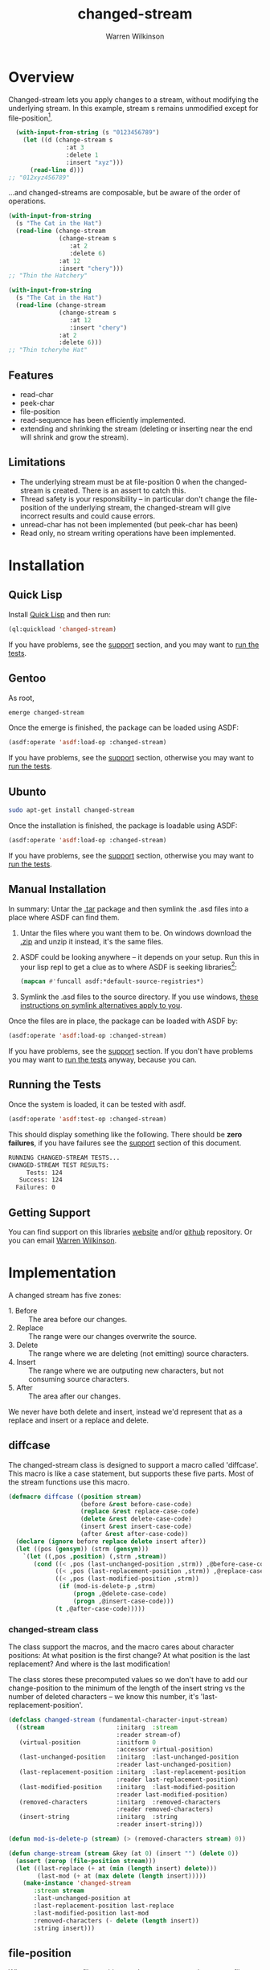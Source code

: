#+TITLE: changed-stream
#+author: Warren Wilkinson
#+email: warrenwilkinson@gmail.com

# Repository: https://github.com/WarrenWilkinson/changed-stream

* Overview 

Changed-stream lets you apply changes to a stream, without modifying the underlying stream.
In this example, stream s remains unmodified except for file-position[fn:: Changed-streams, like regular streams, aren't implicitly thread safe. But also ensure the underlying stream isn't being read concurrently.]. 

#+begin_src lisp
  (with-input-from-string (s "0123456789")
    (let ((d (change-stream s
                :at 3
                :delete 1
                :insert "xyz")))
      (read-line d)))
;; "012xyz456789"
#+end_src

...and changed-streams are composable, but be aware of the order of operations. 

#+BEGIN_LATEX
\begin{figure}[htbp]
  \begin{minipage}[b]{0.5\linewidth}
    \centering

#+END_LATEX

#+begin_src lisp
  (with-input-from-string
    (s "The Cat in the Hat")
    (read-line (change-stream 
                (change-stream s
                   :at 2
                   :delete 6)
                :at 12
                :insert "chery")))
  ;; "Thin the Hatchery"
#+end_src

#+BEGIN_LATEX
  \end{minipage}
  \hspace{0.5cm}
  \begin{minipage}[b]{0.5\linewidth}
    \centering
#+END_LATEX

#+begin_src lisp
  (with-input-from-string
    (s "The Cat in the Hat")
    (read-line (change-stream 
                (change-stream s
                   :at 12
                   :insert "chery")
                :at 2
                :delete 6)))
  ;; "Thin tcheryhe Hat"
#+end_src

#+BEGIN_LATEX
  \end{minipage}
\end{figure}
#+END_LATEX

** Features

   * read-char
   * peek-char
   * file-position
   * read-sequence has been efficiently implemented.
   * extending and shrinking the stream (deleting or inserting near the end will shrink and grow the stream).

** Limitations

  * The underlying stream must be at file-position 0 when the changed-stream is created. There is an assert to catch this.
  * Thread safety is your responsibility -- in particular don't change the file-position of the underlying stream, the changed-stream will give incorrect results and could cause errors.
  * unread-char has not been implemented (but peek-char has been)
  * Read only, no stream writing operations have been implemented.

* Installation
** Quick Lisp

Install [[http://www.quicklisp.org/beta/][Quick Lisp]] and then run:

#+BEGIN_SRC lisp
(ql:quickload 'changed-stream)
#+END_SRC

If you have problems, see the [[#support][support]] section, and you may want to [[#runtests][run the tests]].

** Gentoo

As root, 

#+BEGIN_SRC sh
emerge changed-stream
#+END_SRC

Once the emerge is finished, the package can be loaded using ASDF:
#+BEGIN_SRC lisp
(asdf:operate 'asdf:load-op :changed-stream)
#+END_SRC

If you have problems, see the [[#support][support]] section, otherwise you may want to [[#runtests][run the tests]].

** Ubunto

#+BEGIN_SRC sh
sudo apt-get install changed-stream
#+END_SRC

Once the installation is finished, the package is loadable using ASDF:

#+BEGIN_SRC lisp
(asdf:operate 'asdf:load-op :changed-stream)
#+END_SRC

If you have problems, see the [[#support][support]] section, otherwise you may want to [[#runtests][run the tests]].

** Manual Installation

In summary: Untar the [[https://github.com/WarrenWilkinson/changed-stream/archive/master.tar.gz][.tar]] package and then symlink the .asd files into a place where ASDF can find them. 

  1. Untar the files where you want them to be.  On windows download the [[https://github.com/WarrenWilkinson/changed-stream/archive/master.zip][.zip]] and unzip it instead, it's the same files.
  2. ASDF could be looking anywhere -- it depends on your setup.  Run this in your lisp repl to get a clue
     as to where ASDF is seeking libraries[fn:: you might need to (require 'asdf) before running this example]:

     #+BEGIN_SRC lisp
        (mapcan #'funcall asdf:*default-source-registries*)
     #+END_SRC

  3. Symlink the .asd files to the source directory. If you use windows, [[http://bc.tech.coop/blog/041113.html][these instructions on symlink alternatives apply to you]].

Once the files are in place, the package can be loaded with ASDF by:
#+BEGIN_SRC lisp
(asdf:operate 'asdf:load-op :changed-stream)
#+END_SRC

If you have problems, see the [[#support][support]] section.  If you don't have problems you may want to [[#runtests][run the tests]] anyway, because you can.

** Running the Tests
   :PROPERTIES:
   :CUSTOM-ID:  runtests
   :END:

Once the system is loaded, it can be tested with asdf. 

#+BEGIN_SRC lisp
(asdf:operate 'asdf:test-op :changed-stream)
#+END_SRC

This should display something like the following. There should
be *zero failures*, if you have failures see the [[#support][support]] section
of this document.

#+BEGIN_SRC sh
   RUNNING CHANGED-STREAM TESTS...
   CHANGED-STREAM TEST RESULTS: 
        Tests: 124
      Success: 124
     Failures: 0
#+END_SRC

** Getting Support
   :PROPERTIES:
   :CUSTOM-ID:  support
   :END:

You can find support on this libraries [[http://warrenwilkinson.ca/changed-stream][website]] and/or [[https://github.com/WarrenWilkinson/changed-stream][github]] repository. Or you can email [[mailto:warrenwilkinson@gmail.com][Warren Wilkinson]].

* Implementation

A changed stream has five zones:
  
  * 1. Before :: The area before our changes.
  * 2. Replace :: The range were our changes overwrite the source.
  * 3. Delete :: The range where we are deleting (not emitting) source characters.
  * 4. Insert :: The range where we are outputing new characters, but not consuming source characters.
  * 5. After :: The area after our changes. 

We never have both delete and insert, instead we'd represent that as a replace and insert or a replace and delete.

** diffcase

The changed-stream class is designed to support a macro called 'diffcase'. This macro is like a case statement,
but supports these five parts.  Most of the stream functions use this macro.

#+NAME:diffcase
#+BEGIN_SRC lisp
  (defmacro diffcase ((position stream)
                      (before &rest before-case-code)
                      (replace &rest replace-case-code)
                      (delete &rest delete-case-code)
                      (insert &rest insert-case-code)
                      (after &rest after-case-code))
    (declare (ignore before replace delete insert after))
    (let ((pos (gensym)) (strm (gensym)))
      `(let ((,pos ,position) (,strm ,stream))
         (cond ((< ,pos (last-unchanged-position ,strm)) ,@before-case-code)
               ((< ,pos (last-replacement-position ,strm)) ,@replace-case-code)
               ((< ,pos (last-modified-position ,strm))
                (if (mod-is-delete-p ,strm)
                    (progn ,@delete-case-code)
                    (progn ,@insert-case-code)))
               (t ,@after-case-code)))))
#+END_SRC

*** changed-stream class

The class support the macros, and the macro cares about character positions: At what position is the
first change?  At what position is the last replacement?  And where is the last modification!

The class stores these precomputed values so we don't have to add our change-position to the minimum of 
the length of the insert string vs the number of deleted characters -- we know this number,
it's 'last-replacement-position'.

#+NAME: changed-stream-class
#+BEGIN_SRC lisp
  (defclass changed-stream (fundamental-character-input-stream)
    ((stream                    :initarg  :stream                    
                                :reader stream-of)
     (virtual-position          :initform 0
                                :accessor virtual-position)
     (last-unchanged-position   :initarg  :last-unchanged-position  
                                :reader last-unchanged-position)
     (last-replacement-position :initarg  :last-replacement-position 
                                :reader last-replacement-position)
     (last-modified-position    :initarg  :last-modified-position    
                                :reader last-modified-position)
     (removed-characters        :initarg  :removed-characters        
                                :reader removed-characters)
     (insert-string             :initarg  :string  
                                :reader insert-string)))
  
  (defun mod-is-delete-p (stream) (> (removed-characters stream) 0))
  
  (defun change-stream (stream &key (at 0) (insert "") (delete 0))
    (assert (zerop (file-position stream)))
    (let ((last-replace (+ at (min (length insert) delete)))
          (last-mod (+ at (max delete (length insert)))))
      (make-instance 'changed-stream
         :stream stream
         :last-unchanged-position at
         :last-replacement-position last-replace
         :last-modified-position last-mod
         :removed-characters (- delete (length insert)) 
         :string insert)))
#+END_SRC

** file-position

When we set our own file-position, we have to compute the correct file-position to set the source stream too.
This is easy during the before and replacement stages -- it's our current position.

If we are repositioning into the delete range, the file-position of the source moved ahead by the number of characters
to delete.

If we are repositioning into the insert range, the file position of the source is just after the position of the last replaced character.
When we start reading the source again, all the replaced characters will have been skipped. 

If we are repositioning after the modification range, the file-position of the source moved ahead by the number of characters
to delete. This takes into account the fact that these characters have been skipped and we are further in our source than
we'd be otherwise. If our modification was insert+replace, then removed-characters will be negative and will put the file-position
backwards. Since extra characters have been emitted, we're further back in the source stream.

#+NAME: file-position
#+BEGIN_SRC lisp
  (defmethod stream-file-position ((stream changed-stream) &optional newval)
    (if newval 
        (progn 
          (diffcase (newval stream)
             (before  (file-position (stream-of stream) newval))
             (replace (file-position (stream-of stream) newval))
             (delete  (file-position (stream-of stream)
                                     (+ newval (removed-characters stream))))
             (insert  (file-position (stream-of stream)
                                     (last-replacement-position stream)))
             (after   (file-position (stream-of stream)
                                     (+ newval (removed-characters stream)))))
          (setf (virtual-position stream) newval))
        (virtual-position stream)))
#+END_SRC

** read-char
   :PROPERTIES:
   :CUSTOM-ID: read-char
   :END:

Real characters are characters from the source stream.  Replacement characters skip a source stream character and 
return the next character from the insert stream (a virtual character).

For deletes, we seek the end of the deleted characters and then emit the next.

#+NAME: read-char
#+BEGIN_SRC lisp
  (defmethod stream-read-char ((stream changed-stream))
    (diffcase ((if (mod-is-delete-p stream)
                   (file-position (stream-of stream))
                   (virtual-position stream)) 
               stream)
       (before  (real-char stream))
       (replace (replacement-char stream))
       (delete  (internal-seek-end-of-delete stream) (real-char stream))
       (insert (virtual-char stream))
       (after  (real-char stream))))
#+END_SRC

** peek-char

Similar in structure [[#read-char][read-char]], peek-char does the same operation but with peeks.  The replace region just takes
the next virtual-char (rather than the replacement-char which would read and drop the next character from the source stream).

#+NAME: peek-char
#+BEGIN_SRC lisp
  (defmethod stream-peek-char ((stream changed-stream))
      (diffcase ((if (mod-is-delete-p stream)
                     (file-position (stream-of stream))
                     (virtual-position stream)) stream)
        (before  (peek-char nil (stream-of stream) nil :eof))
        (replace (virtual-char stream t))
        (delete  (internal-seek-end-of-delete stream) 
                 (peek-char nil (stream-of stream) nil :eof))
        (insert  (virtual-char stream t))
        (after   (peek-char nil (stream-of stream) nil :eof))))
#+END_SRC

** read-sequence

Read sequence is three functions, implemented as one for simplicity. But essentially:

 1. Read the sequence before the changes by calling read-sequence on the source stream. 
 2. Read the sequence during the changes by call-next-method (which will do it by calls to read-char)
 3. Read the sequence after the changes by calling read-sequence on the source stream.

The complexity of this function comes from computing the correct start and end ranges for
these three steps.

#+NAME: read-sequence
#+BEGIN_SRC lisp
  (defmethod stream-read-sequence ((stream changed-stream) seq &optional start end)
    (let ((position (virtual-position stream)))
      (let ((write-length (- (or end (length seq)) (or start 0))))
        (let ((before-length (min write-length
                              (max 0 (- (last-unchanged-position stream) position)))))
          (read-sequence seq (stream-of stream)
                         :start start
                         :end (+ start before-length))
          (incf start before-length)
          (incf position before-length)
          (decf write-length before-length)
          (file-position stream position))
        
        (let ((during-length (min write-length 
                              (max 0 (- (last-modified-position stream) position)))))
          (call-next-method stream seq start (+ start during-length))
          (incf start during-length)
          (incf position during-length)
          (decf write-length during-length))
        
        (let ((after-length write-length))
          (read-sequence seq (stream-of stream)
                         :start start
                         :end (+ start after-length))
          (incf start after-length)
          (incf position after-length)
          (decf write-length after-length)
          (file-position stream position)))))
  
#+END_SRC

** Test Framework

Tests are just functions, that are pushed onto a list when defined.  Within do-testing are functions that
read and verify the changed-stream using some pattern of reads, peeks, file-positions and read-sequences.

#+NAME: all-tests-var
#+BEGIN_SRC lisp
  (defvar *all-tests* nil)
#+END_SRC

#+NAME: do-testing
#+BEGIN_SRC lisp 
  (defun do-testing (at delete insert is)
    (with-input-from-string (input "0123456789ABCDEF")
      (let ((diff (change-stream input :at at :insert insert :delete delete)))
        (and (pattern-sequential diff is)
             (pattern-sequential+peek diff is)
             (pattern-file-position-forward diff is)
             (pattern-file-position-backward diff is)
             (pattern-file-position-backward-with-reads diff is)
             (pattern-read-sequences diff is)))))
        
  (defmacro deftest (name &key (at 0) (delete 0) (insert "") is)
    `(progn 
       (defun ,name () (do-testing ,at ,delete ,insert ,is))
       (pushnew ',name *all-tests*)))
#+END_SRC

*** Read Patterns
    :PROPERTIES:
    :noweb-ref: read-patterns
    :END:


All the various pattern reading tests use defpattern to wrap a few common variables. It's basically a fixture.

   - Output the pattern readers name.
   - Set file position to 0
   - Create a local variable called 'success'
   - Create a local variable called 'storage' that can be read into.

Meanwhile, the macro problem combines outputting an error message, and setting success to false into one operation.

#+BEGIN_SRC lisp
  (defmacro defpattern (name (diff expected) &rest code)
    `(defun ,name (,diff ,expected)
       (format t ,(concatenate 'string "~% " (string-downcase (symbol-name name))))
       (file-position ,diff 0)
       (let ((success t)
             (storage (make-string (length ,expected) :initial-element #\_)))
         ,@code (format t "~%") success)))
  
  (defmacro problem (msg &rest args)
    `(progn
       (setf success nil)
       (format t ,(concatenate 'string "~%    * " msg)
               ,@args)))
#+END_SRC

**** pattern-sequential

Uses read-char to read the entire thing.  Checks to ensure that you are not allowed to read more characters than
should actually exist (called 'overreading' here).

#+BEGIN_SRC lisp
  (defpattern pattern-sequential (s expected)
    (dotimes (i (length expected))
      (unless (eq i (file-position s)) 
        (problem "Bad file-position, got ~a instead of ~d" 
                 (file-position s) i))
      (let ((char (read-char s nil :eof)))
        (if (eq char :eof)
            (problem "EOF at ~d" i)
            (setf (char storage i) char))))
    (let ((char (read-char s nil :eof)))
      (unless (eq char :eof) (problem "Allowed overread of ~a" char)))
    (unless (string= storage expected)
      (problem "Wrong result (got ~s instead of ~s)" storage expected)))
  
#+END_SRC

**** pattern-sequential+peek

Like pattern-sequential, but peeks characters before reading to ensure that peeking doesn't mess things up.

#+BEGIN_SRC lisp
  
  (defpattern pattern-sequential+peek (s expected)
    (dotimes (i (length expected))
      (unless (eq i (file-position s)) 
        (problem "Bad file-position, got ~a instead of ~d"
                 (file-position s) i))
      (let* ((peek (peek-char nil s nil :eof))
             (char (read-char s nil :eof)))
        (unless (eq peek char)
          (problem "Peek return ~a, char return ~a at ~a" peek char i))
        (if (eq char :eof)
            (problem "Peek caused EOF character at ~d" i)
            (setf (char storage i) char))))
    (let ((peek (peek-char nil s nil :eof))
          (char (read-char s nil :eof)))
      (unless (eq peek char)
        (problem "Peek overread ~a and char overread ~a." peek char))
      (unless (eq char :eof) 
        (problem "Peek allowed overread of ~a" char))
      (unless (string= storage expected)
        (problem "Wrong result (got ~s instead of ~s)"
                 storage expected))))
  
#+END_SRC

**** pattern-file-position-forward

Like pattern-sequential, but does a file-position before each read.  This test is to ensure that file-positions, followed
by reads, always produce the correct result.

#+BEGIN_SRC lisp
  (defpattern pattern-file-position-forward (s expected)
    (dotimes (i (length expected))
      (file-position s i)
      (let ((char (read-char s nil :eof)))
        (if (eq char :eof)
            (problem "~%EOF at ~2d" i)
            (setf (char storage i) char))))
    
    (unless (string= storage expected)
      (problem "Wrong result (got ~s instead of ~s)"
               storage expected)))
#+END_SRC

**** pattern-file-position-backward

Like pattern-file-position-forward, but in reverse. We read the last character, then the last-1 character... This
test is because pattern-file-position-forward isn't difficult enough to be a good test of the file-position operation
 on it's own.

#+BEGIN_SRC lisp
  (defpattern pattern-file-position-backward (s expected)
    (loop for i from (1- (length expected)) downto 0
          do (progn 
               (file-position s i)
               (let ((char (read-char s nil :eof)))
                 (if (eq char :eof)
                     (problem "EOF at ~2d" i)
                     (setf (char storage i) char)))))
    (unless (string= storage expected)
      (problem "Wrong result (got ~s instead of ~s)"
               storage expected)))
#+END_SRC

**** pattern-file-position-backward-with-reads

Like pattern-file-position-backward, but each file-position is followed by reading up to the end of the string again. This
test is to ensure that file-position produces correct results for *all* subsequent read-chars -- not just the next one.

#+BEGIN_SRC lisp
  (defpattern pattern-file-position-backward-with-reads (s expected)
    (loop for i from (1- (length expected)) downto 0
          do (fill storage #\_)
          do (file-position s i)
          do (loop for j from i upto (1- (length expected))
                     as char = (read-char s nil :eof)
                     if (eq char :eof)
                     do (problem "EOF reading from ~2d at ~2d: ~s"
                                 i j storage)
                     do (setf (char storage j) char))
          if (not (string= (subseq storage i) (subseq expected i)))
          do (problem "Wrong result (reading from ~2d got ~s instead of ~s)"
                      i storage expected)))
  
#+END_SRC

**** pattern-read-sequences

Uses read-sequence on every valid combination of (start, end).  Ensures every read-sequence no matter
where it starts or where it ends produces the correct result.

#+BEGIN_SRC lisp
  (defpattern pattern-read-sequences (s expected)
    (loop for start from 0 upto (1- (length expected))
          do (loop for end from start upto (1- (length expected))
                   do (file-position s start)
                   do (fill storage #\_)
                   do (read-sequence storage s :start start :end end)
                   if (not (string= (subseq storage start end)
                                    (subseq expected start end)))
                   do (problem "Sequence (~2d, ~2d) got ~a instead of ~s"
                               start end storage expected))))
#+END_SRC 
      
*** Running Tests

The bulk of the test code just has to do with collecting results and making pretty output.

#+NAME: result-runner-and-printer
#+BEGIN_SRC lisp
  (defstruct results
    (tests 0)
    (failures nil))
  (defun results-failure-count (results)
    (length (results-failures results)))
  (defun results-successes (results)
    (- (results-tests results)
       (results-failure-count results)))
  
  (defun runtest (fun results)
    (let* ((success t)
           (output (with-output-to-string (*standard-output*)
                     (setf success (funcall fun)))))
      (make-results
       :tests (1+ (results-tests results))
       :failures (if success
                     (results-failures results)
                     (acons fun output (results-failures results))))))
  
  (defun present-failures (results)
    (format t "~%CHANGED-STREAM FAILURES:~%")
    (loop for (fn . problems) in (results-failures results)
          do (format t "~%~a~a~%" fn problems)))
  (defun present-results (results)
    (format t "~%CHANGED-STREAM TEST RESULTS:")
    (format t "~%     Tests: ~a~%   Success: ~a~%  Failures: ~a" 
            (results-tests results)
            (results-successes results)
            (results-failure-count results))
    (when (results-failures results)
      (present-failures results)))
    
  (defun run-tests ()
    (format t "~%RUNNING CHANGED-STREAM TESTS...")
    (present-results 
     (reduce #'(lambda (test results) (runtest test results))
             *all-tests* :from-end t :initial-value (make-results))))     
#+END_SRC

* Tests 

This package is tested by changing the string '01234567890ABCDEF' in a 
known way and then verifying that the results are correct no matter
how it's read.

we test these reading patterns:
 
 * Scanning :: read-char the entire stream.

 * Peeking :: read-char the entire stream, but peek-char before reading.

 * Seeking :: file-position to the next character then read it, then next char, then ...
  
 * Backwards Seeking :: File-position to the last character, then read it, then next-to-last, then ...
 
 * Backwards Seeking with Forward Scanning :: File-position to the last character, then scan stream, then next-to-last, then ...

 * With read-sequence :: For i from 0 to end, and j from i to end, use file-position and read-sequence to read the range i to j.

** Deletion Tests

#+TBLNAME: deleteTests
|------+----------+---+--------------------+-------------------------------------|
| *at* | *delete* |   | *is*               | *Comments*                          |
|------+----------+---+--------------------+-------------------------------------|
|    0 |        0 |   | ~0123456789ABCDEF~ | No changes returns original stream. |
|------+----------+---+--------------------+-------------------------------------|
|    0 |        1 |   | ~123456789ABCDEF~  |                                     |
|    0 |        2 |   | ~23456789ABCDEF~   |                                     |
|    0 |        3 |   | ~3456789ABCDEF~    |                                     |
|    0 |        8 |   | ~89ABCDEF~         |                                     |
|    0 |        9 |   | ~9ABCDEF~          |                                     |
|    0 |       15 |   | ~F~                |                                     |
|    0 |       16 |   |                    |                                     |
|    0 |       17 |   |                    |                                     |
|    0 |       18 |   |                    |                                     |
|------+----------+---+--------------------+-------------------------------------|
|    1 |        1 |   | ~023456789ABCDEF~  |                                     |
|    1 |        2 |   | ~03456789ABCDEF~   |                                     |
|    1 |        3 |   | ~0456789ABCDEF~    |                                     |
|    1 |        7 |   | ~089ABCDEF~        |                                     |
|    1 |       13 |   | ~0EF~              |                                     |
|    1 |       14 |   | ~0F~               |                                     |
|    1 |       15 |   | ~0~                |                                     |
|    1 |       16 |   | ~0~                |                                     |
|    1 |       17 |   | ~0~                |                                     |
|------+----------+---+--------------------+-------------------------------------|
|    2 |        1 |   | ~013456789ABCDEF~  |                                     |
|    2 |        2 |   | ~01456789ABCDEF~   |                                     |
|    2 |        7 |   | ~019ABCDEF~        |                                     |
|    2 |       13 |   | ~01F~              |                                     |
|    2 |       14 |   | ~01~               |                                     |
|    2 |       15 |   | ~01~               |                                     |
|------+----------+---+--------------------+-------------------------------------|
|    8 |        1 |   | ~012345679ABCDEF~  |                                     |
|    8 |        2 |   | ~01234567ABCDEF~   |                                     |
|    8 |        7 |   | ~01234567F~        |                                     |
|    8 |        8 |   | ~01234567~         |                                     |
|    8 |        9 |   | ~01234567~         |                                     |
|------+----------+---+--------------------+-------------------------------------|
|   14 |        1 |   | ~0123456789ABCDF~  |                                     |
|   14 |        2 |   | ~0123456789ABCD~   |                                     |
|   14 |        3 |   | ~0123456789ABCD~   |                                     |
|------+----------+---+--------------------+-------------------------------------|
|   15 |        1 |   | ~0123456789ABCDE~  |                                     |
|   15 |        2 |   | ~0123456789ABCDE~  |                                     |
|------+----------+---+--------------------+-------------------------------------|
|   16 |        1 |   | ~0123456789ABCDEF~ |                                     |
|   16 |        2 |   | ~0123456789ABCDEF~ |                                     |
|------+----------+---+--------------------+-------------------------------------|
|   17 |        1 |   | ~0123456789ABCDEF~ |                                     |
|------+----------+---+--------------------+-------------------------------------|

** Insertion Tests

#+TBLNAME: insertTests
|------+---+----------------------+--------------------------------------+------------|
| *at* |   | *insert*             | *is*                                 | *Comments* |
|------+---+----------------------+--------------------------------------+------------|
|    0 |   | ~x~                  | ~x0123456789ABCDEF~                  |            |
|    0 |   | ~xy~                 | ~xy0123456789ABCDEF~                 |            |
|    0 |   | ~)!@#$%^&*(abcdef~   | ~)!@#$%^&*(abcdef0123456789ABCDEF~   |            |
|    0 |   | ~)!@#$%^&*(abcdef+~  | ~)!@#$%^&*(abcdef+0123456789ABCDEF~  |            |
|    0 |   | ~)!@#$%^&*(abcdef+-~ | ~)!@#$%^&*(abcdef+-0123456789ABCDEF~ |            |
|------+---+----------------------+--------------------------------------+------------|
|    1 |   | ~x~                  | ~0x123456789ABCDEF~                  |            |
|    1 |   | ~xy~                 | ~0xy123456789ABCDEF~                 |            |
|    1 |   | ~)!@#$%^&*(abcdef~   | ~0)!@#$%^&*(abcdef123456789ABCDEF~   |            |
|    1 |   | ~)!@#$%^&*(abcdef+~  | ~0)!@#$%^&*(abcdef+123456789ABCDEF~  |            |
|------+---+----------------------+--------------------------------------+------------|
|    2 |   | ~x~                  | ~01x23456789ABCDEF~                  |            |
|    2 |   | ~xy~                 | ~01xy23456789ABCDEF~                 |            |
|    2 |   | ~)!@#$%^&*(abcdef~   | ~01)!@#$%^&*(abcdef23456789ABCDEF~   |            |
|    2 |   | ~)!@#$%^&*(abcdef+~  | ~01)!@#$%^&*(abcdef+23456789ABCDEF~  |            |
|------+---+----------------------+--------------------------------------+------------|
|    8 |   | ~x~                  | ~01234567x89ABCDEF~                  |            |
|    8 |   | ~xy~                 | ~01234567xy89ABCDEF~                 |            |
|    8 |   | ~)!@#$%^&*(abcdef~   | ~01234567)!@#$%^&*(abcdef89ABCDEF~   |            |
|    8 |   | ~)!@#$%^&*(abcdef+~  | ~01234567)!@#$%^&*(abcdef+89ABCDEF~  |            |
|------+---+----------------------+--------------------------------------+------------|
|   14 |   | ~x~                  | ~0123456789ABCDxEF~                  |            |
|   14 |   | ~xy~                 | ~0123456789ABCDxyEF~                 |            |
|   14 |   | ~)!@#$%^&*(abcdef~   | ~0123456789ABCD)!@#$%^&*(abcdefEF~   |            |
|   14 |   | ~)!@#$%^&*(abcdef+~  | ~0123456789ABCD)!@#$%^&*(abcdef+EF~  |            |
|------+---+----------------------+--------------------------------------+------------|
|   15 |   | ~x~                  | ~0123456789ABCDExF~                  |            |
|   15 |   | ~xy~                 | ~0123456789ABCDExyF~                 |            |
|   15 |   | ~)!@#$%^&*(abcdef~   | ~0123456789ABCDE)!@#$%^&*(abcdefF~   |            |
|   15 |   | ~)!@#$%^&*(abcdef+~  | ~0123456789ABCDE)!@#$%^&*(abcdef+F~  |            |
|------+---+----------------------+--------------------------------------+------------|
|   16 |   | ~x~                  | ~0123456789ABCDEFx~                  |            |
|   16 |   | ~xy~                 | ~0123456789ABCDEFxy~                 |            |
|   16 |   | ~)!@#$%^&*(abcdef~   | ~0123456789ABCDEF)!@#$%^&*(abcdef~   |            |
|   16 |   | ~)!@#$%^&*(abcdef+~  | ~0123456789ABCDEF)!@#$%^&*(abcdef+~  |            |
|------+---+----------------------+--------------------------------------+------------|
|   17 |   | ~x~                  | ~0123456789ABCDEF~                   |            |
|   18 |   | ~x~                  | ~0123456789ABCDEF~                   |            |
|   20 |   | ~x~                  | ~0123456789ABCDEF~                   |            |
|------+---+----------------------+--------------------------------------+------------|

** Replacement Tests

#+TBLNAME: replaceTests
|------+----------+----------------------+----------------------+------------|
| *at* | *delete* | *insert*             | *is*                 | *Comments* |
|------+----------+----------------------+----------------------+------------|
|    0 |        1 | ~)~                  | ~)123456789ABCDEF~   |            |
|    0 |        2 | ~)!~                 | ~)!23456789ABCDEF~   |            |
|    0 |        8 | ~)!@#$%^&~           | ~)!@#$%^&89ABCDEF~   |            |
|    0 |       14 | ~)!@#$%^&*(abcd~     | ~)!@#$%^&*(abcdEF~   |            |
|    0 |       15 | ~)!@#$%^&*(abcde~    | ~)!@#$%^&*(abcdeF~   |            |
|    0 |       16 | ~)!@#$%^&*(abcdef~   | ~)!@#$%^&*(abcdef~   |            |
|    0 |       17 | ~)!@#$%^&*(abcdefg~  | ~)!@#$%^&*(abcdefg~  |            |
|    0 |       18 | ~)!@#$%^&*(abcdefgh~ | ~)!@#$%^&*(abcdefgh~ |            |
|------+----------+----------------------+----------------------+------------|
|    1 |        1 | ~!~                  | ~0!23456789ABCDEF~   |            |
|    1 |        8 | ~!@#$%^&*~           | ~0!@#$%^&*9ABCDEF~   |            |
|    1 |       14 | ~!@#$%^&*(abcde~     | ~0!@#$%^&*(abcdeF~   |            |
|    1 |       15 | ~!@#$%^&*(abcdef~    | ~0!@#$%^&*(abcdef~   |            |
|    1 |       16 | ~!@#$%^&*(abcdefg~   | ~0!@#$%^&*(abcdefg~  |            |
|    1 |       17 | ~!@#$%^&*(abcdefgh~  | ~0!@#$%^&*(abcdefgh~ |            |
|------+----------+----------------------+----------------------+------------|
|    8 |        1 | ~*~                  | ~01234567*9ABCDEF~   |            |
|    8 |        7 | ~*(abcde~            | ~01234567*(abcdeF~   |            |
|    8 |        8 | ~*(abcdef~           | ~01234567*(abcdef~   |            |
|    8 |        9 | ~*(abcdefg~          | ~01234567*(abcdefg~  |            |
|------+----------+----------------------+----------------------+------------|
|   14 |        1 | ~e~                  | ~0123456789ABCDeF~   |            |
|   14 |        2 | ~ef~                 | ~0123456789ABCDef~   |            |
|   14 |        3 | ~efg~                | ~0123456789ABCDefg~  |            |
|------+----------+----------------------+----------------------+------------|
|   15 |        1 | ~f~                  | ~0123456789ABCDEf~   |            |
|   15 |        2 | ~fg~                 | ~0123456789ABCDEfg~  |            |
|------+----------+----------------------+----------------------+------------|
|   16 |        1 | ~g~                  | ~0123456789ABCDEFg~  |            |
|   16 |        2 | ~gh~                 | ~0123456789ABCDEFgh~ |            |
|------+----------+----------------------+----------------------+------------|

** Replace+Delete Tests

#+TBLNAME: replaceDelTests
|------+----------+----------+---------------------+------------|
| *at* | *delete* | *insert* | *is*                | *Comments* |
|------+----------+----------+---------------------+------------|
|    0 |        2 | ~)~      | ~)23456789ABCDEF~   |            |
|    0 |        4 | ~)!~     | ~)!456789ABCDEF~    |            |
|    0 |        8 | ~)!@#~   | ~)!@#89ABCDEF~      |            |
|    0 |       15 | ~)!~     | ~)!F~               |            |
|    0 |       16 | ~)!~     | ~)!~                |            |
|    0 |       17 | ~)!~     | ~)!~                |            |
|------+----------+----------+---------------------+------------|
|    1 |        2 | ~)~      | ~0)3456789ABCDEF~   |            |
|    1 |       14 | ~)~      | ~0)F~               |            |
|    1 |       15 | ~)~      | ~0)~                |            |
|    1 |       16 | ~)~      | ~0)~                |            |
|------+----------+----------+---------------------+------------|
|   13 |        2 | ~)~      | ~0123456789ABC)F~   |            |
|   14 |        2 | ~)~      | ~0123456789ABCD)~   |            |
|   15 |        2 | ~)~      | ~0123456789ABCDE)~  |            |
|   16 |        2 | ~)~      | ~0123456789ABCDEF)~ |            |
|   17 |        2 | ~)~      | ~0123456789ABCDEF~  |            |
|------+----------+----------+---------------------+------------|

** Replace+Insert Tests

#+TBLNAME: replaceInsTests
|------+----------+-----------------------+----------------------------+------------|
| *at* | *delete* | *insert*              | *is*                       | *Comments* |
|------+----------+-----------------------+----------------------------+------------|
|    0 |        1 | ~)!~                  | ~)!123456789ABCDEF~        |            |
|    0 |        2 | ~)!@#~                | ~)!@#23456789ABCDEF~       |            |
|    0 |        4 | ~)!@#$%^&~            | ~)!@#$%^&456789ABCDEF~     |            |
|    0 |        8 | ~)!@#$%^&*(abcdef~    | ~)!@#$%^&*(abcdef89ABCDEF~ |            |
|    0 |       15 | ~)!@#$%^&*(abcdefxyz~ | ~)!@#$%^&*(abcdefxyzF~     |            |
|    0 |       16 | ~)!@#$%^&*(abcdefxyz~ | ~)!@#$%^&*(abcdefxyz~      |            |
|    0 |       17 | ~)!@#$%^&*(abcdefxyz~ | ~)!@#$%^&*(abcdefxyz~      |            |
|------+----------+-----------------------+----------------------------+------------|
|    1 |        1 | ~)!~                  | ~0)!23456789ABCDEF~        |            |
|    1 |        2 | ~)!@#~                | ~0)!@#3456789ABCDEF~       |            |
|------+----------+-----------------------+----------------------------+------------|
|   13 |        1 | ~)!~                  | ~0123456789ABC)!EF~        |            |
|   14 |        1 | ~)!~                  | ~0123456789ABCD)!F~        |            |
|   15 |        1 | ~)!~                  | ~0123456789ABCDE)!~        |            |
|   16 |        1 | ~)!~                  | ~0123456789ABCDEF)!~       |            |
|   17 |        1 | ~)!~                  | ~0123456789ABCDEF~         |            |
|------+----------+-----------------------+----------------------------+------------|

* License

Changed-stream is distributed under [[http://opensource.org/licenses/lgpl-2.1.php][LGPL2]] License. 

* Tangles							   :NOEXPORT:
** Copyright
#+name: copyright
#+begin_src lisp 
;;; Copyright (c) 20012-2013, Warren Wilkinson.  All rights reserved.

;;; BEGIN_LICENSE:LGPL2
;;;
;;; This library is free software: you can redistribute it and/or modify
;;; it under the terms of the GNU Library General Public License as published by
;;; the Free Software Foundation; version 2.
;;;
;;; This library is distributed in the hope that it will be useful,
;;; but WITHOUT ANY WARRANTY; without even the implied warranty of
;;; MERCHANTABILITY or FITNESS FOR A PARTICULAR PURPOSE.  See the
;;; GNU Library General Public License for more details.
;;;
;;; You should have received a copy of the GNU Library General Public License
;;; along with this library; see the file COPYING.LIB.  If not, write to
;;; the Free Software Foundation, Inc., 51 Franklin Street, Fifth Floor,
;;; Boston, MA 02110-1301, USA.
;;;
;;; END_LICENSE
#+end_src 

** changed-stream.lisp

#+begin_src lisp :tangle changed-stream.lisp :noweb yes 
  ;;; -*- Mode: LISP; Syntax: COMMON-LISP; Package: CHANGED-STREAM; Base: 10 -*-
  
  <<copyright>> 
  
  (defpackage :changed-stream
    (:use :common-lisp #+sbcl :sb-gray #+allegro :excl #+clisp :gray #+ecl :gray #+lispworks :stream)
    (:export changed-stream change-stream))
  
  (in-package :changed-stream)
  
  <<changed-stream-class>>

  <<diffcase>>
  
  <<file-position>>
  
  (labels ((virtual-char (stream &optional peek)
             (let ((read-pos (- (virtual-position stream) (last-unchanged-position stream))))
               (or peek (incf (virtual-position stream)))
               (if (>= read-pos (length (insert-string stream))) :eof (char (insert-string stream) read-pos))))
           (real-char (stream)
             (prog1 (read-char (stream-of stream) nil :eof)
               (incf (virtual-position stream))))
           (replacement-char (stream)
             (read-char (stream-of stream) nil :eof)
             (virtual-char stream))
           (internal-seek-end-of-delete (stream)
             (loop repeat (- (+ (removed-characters stream) (virtual-position stream)) (file-position (stream-of stream)))
                do (read-char (stream-of stream) nil :eof))))
    <<read-char>>
    <<peek-char>>)
  
  <<read-sequence>>
#+end_src

** test.lisp

#+name: tangle-tests(table=replaceTests)
#+begin_src emacs-lisp 
  (defun testname (at num-deletes num-inserts)
    (cond ((and (zerop num-deletes) (zerop num-inserts)) "changed-stream-no-op")
          ((zerop num-deletes) (format "changed-stream@%02dI%02d" at num-inserts))
          ((zerop num-inserts) (format "changed-stream@%02dD%02d" at num-deletes))
          ((= num-deletes num-inserts) (format "changed-stream@%02dR%02d" at num-deletes))
          (t (format "changed-stream@%02dD%02dI%02d" at num-deletes num-inserts))))
  
  (defun row-to-test (row)
    (let ((at (first row))
          (delete (if (numberp (second row)) (second row) 0))
          (insert (if (not (string= (third row) "")) (subseq (third row) 1 -1) ""))
          (is (if (not (string= (fourth row) "")) (subseq (fourth row) 1 -1) "")))
      (format "(deftest %22s :at %2d :delete %2d :insert %21S :is %S)"
              (testname at delete (length insert)) at delete insert is)))
  
  (mapconcat #'row-to-test (cdr (remove 'hline table)) "\n") 
  
#+end_src

#+begin_src lisp :tangle test.lisp :noweb yes 
;;; -*- Mode: LISP; Syntax: COMMON-LISP; Package: CHANGED-STREAM.TEST; Base: 10 -*-

<<copyright>>

(defpackage :changed-stream.test
  (:use :common-lisp :changed-stream)
  (:export run-tests))

(in-package :changed-stream.test)

<<all-tests-var>>
<<result-runner-and-printer>>
<<read-patterns>>
<<do-testing>>

;; Deletion Test
<<tangle-tests(deleteTests)>>

;; Insertion Tests
<<tangle-tests(insertTests)>>

;; Replacement Tests
<<tangle-tests(replaceTests)>>

;; Replacement and Deletion Tests
<<tangle-tests(replaceDelTests)>>

;; Replacement and Insertion Tests
<<tangle-tests(replaceInsTests)>>

#+end_src

** changed-stream.test.asd
#+begin_src lisp :tangle changed-stream.test.asd :noweb yes 
;;; -*- Mode: LISP; Syntax: COMMON-LISP;  Base: 10 -*-

<<copyright>>

(defsystem :changed-stream.test
  :name "changed-stream.test"
  :version "1.0.0"
  :author "Warren Wilkinson <warrenwilkinson@gmail.com>"
  :description "Testing code for the changed-stream library"
  :licence "LGPL2"
  :depends-on (:changed-stream)
  :components ((:file "test")))

#+END_SRC

** changed-stream.asd

#+begin_src lisp :tangle changed-stream.asd :noweb yes
  ;;; -*- Mode: LISP; Syntax: COMMON-LISP;  Base: 10 -*-
  
  <<copyright>>
  
  (defsystem :changed-stream
    :name "changed-stream"
    :version "1.0.0"
    :author "Warren Wilkinson <warrenwilkinson@gmail.com>"
    :license "lgpl2"
    :description "A library for non-destructive changes to character streams."
    :long-description "A library for non-destructive 'changes' to character streams. Specify 1) position of 'point', 2) # characters deleted at, 3) new string inserted at point."
    :components ((:file "changed-stream"))
    :in-order-to ((test-op (load-op changed-stream.test))))
    
  (defmethod perform ((op asdf:test-op) (system (eql (find-system :changed-stream))))
    (funcall (intern "RUN-TESTS" :changed-stream.test)))
#+end_src

* Stuff To Do							   :NOEXPORT:
** DONE Get a github account place to put this on.
https://github.com/WarrenWilkinson/changed-stream
** DONE Populate the getting support part.

** DONE Make it main source Tanglable
** DONE Write appropriate copyright header.
** DONE Tangle and ASDF load
** DONE Put version number in this file.
** DONE Grab ASD descriptions from this file.

** DONE Rename changed-stream.tests to changed-stream.test

** DONE Publish this as HTML and make it the projects webpage.
** TODO package and release.
*** TODO Get an ebuild done.
*** WAITING Get it onto quicklisp.
*** TODO Get integration with cl-test-grid
https://github.com/cl-test-grid/cl-test-grid


